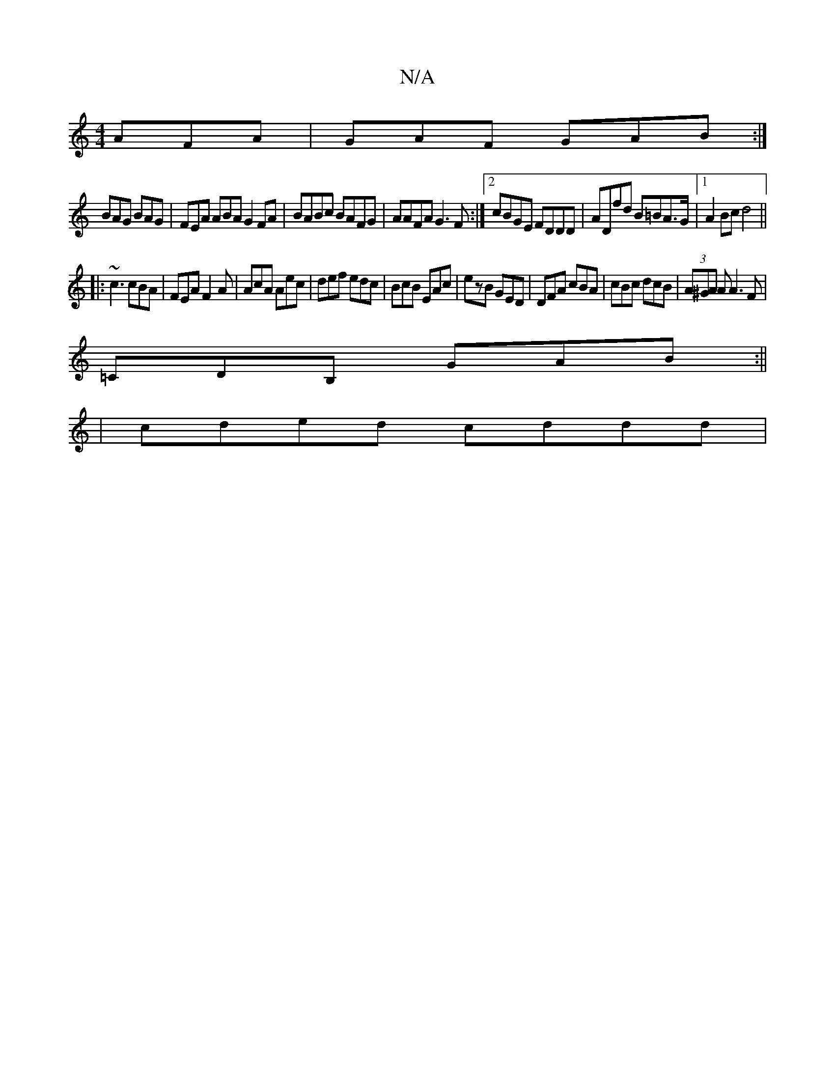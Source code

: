X:1
T:N/A
M:4/4
R:N/A
K:Cmajor
 AFA|GAF GAB:|
BAG BAG|FEA ABA G2FA|BABc BAFG|AAFA G3F:|2 cBGE FDDD|ADfd B=BA>G|1 A2 Bc d4 ||
|:~c3 cBA|FEA F2A|AcA Aec|def edc|BcB EAc|ezB GED|DFA cBA|cBc dcB|(3A^GA A A3 F|
=CDB, GAB:||
| cded cddd|